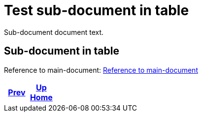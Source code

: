 = Test sub-document in table

Sub-document document text.

== Sub-document in table [[sub-document-in-table]]

Reference to main-document:
<<../multifile_test.input.adoc#main-document-chapter,Reference to main-document>>

[frame=none, grid=none, cols="<.^,^.^,>.^"]
|===
|<<multifile_subdoc_test.input.adoc#,Prev>>

|<<../multifile_test.input.adoc#,Up>> +
<<../multifile_test.input.adoc#,Home>>

|
|===

